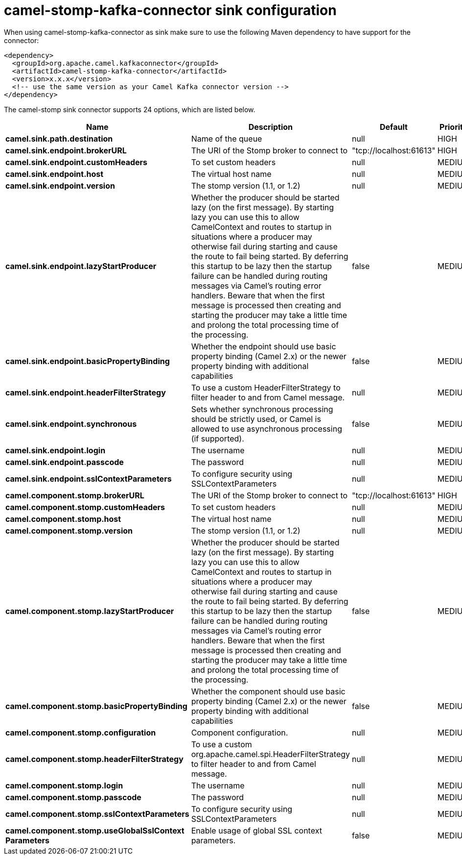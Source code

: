 // kafka-connector options: START
[[camel-stomp-kafka-connector-sink]]
= camel-stomp-kafka-connector sink configuration

When using camel-stomp-kafka-connector as sink make sure to use the following Maven dependency to have support for the connector:

[source,xml]
----
<dependency>
  <groupId>org.apache.camel.kafkaconnector</groupId>
  <artifactId>camel-stomp-kafka-connector</artifactId>
  <version>x.x.x</version>
  <!-- use the same version as your Camel Kafka connector version -->
</dependency>
----


The camel-stomp sink connector supports 24 options, which are listed below.



[width="100%",cols="2,5,^1,2",options="header"]
|===
| Name | Description | Default | Priority
| *camel.sink.path.destination* | Name of the queue | null | HIGH
| *camel.sink.endpoint.brokerURL* | The URI of the Stomp broker to connect to | "tcp://localhost:61613" | HIGH
| *camel.sink.endpoint.customHeaders* | To set custom headers | null | MEDIUM
| *camel.sink.endpoint.host* | The virtual host name | null | MEDIUM
| *camel.sink.endpoint.version* | The stomp version (1.1, or 1.2) | null | MEDIUM
| *camel.sink.endpoint.lazyStartProducer* | Whether the producer should be started lazy (on the first message). By starting lazy you can use this to allow CamelContext and routes to startup in situations where a producer may otherwise fail during starting and cause the route to fail being started. By deferring this startup to be lazy then the startup failure can be handled during routing messages via Camel's routing error handlers. Beware that when the first message is processed then creating and starting the producer may take a little time and prolong the total processing time of the processing. | false | MEDIUM
| *camel.sink.endpoint.basicPropertyBinding* | Whether the endpoint should use basic property binding (Camel 2.x) or the newer property binding with additional capabilities | false | MEDIUM
| *camel.sink.endpoint.headerFilterStrategy* | To use a custom HeaderFilterStrategy to filter header to and from Camel message. | null | MEDIUM
| *camel.sink.endpoint.synchronous* | Sets whether synchronous processing should be strictly used, or Camel is allowed to use asynchronous processing (if supported). | false | MEDIUM
| *camel.sink.endpoint.login* | The username | null | MEDIUM
| *camel.sink.endpoint.passcode* | The password | null | MEDIUM
| *camel.sink.endpoint.sslContextParameters* | To configure security using SSLContextParameters | null | MEDIUM
| *camel.component.stomp.brokerURL* | The URI of the Stomp broker to connect to | "tcp://localhost:61613" | HIGH
| *camel.component.stomp.customHeaders* | To set custom headers | null | MEDIUM
| *camel.component.stomp.host* | The virtual host name | null | MEDIUM
| *camel.component.stomp.version* | The stomp version (1.1, or 1.2) | null | MEDIUM
| *camel.component.stomp.lazyStartProducer* | Whether the producer should be started lazy (on the first message). By starting lazy you can use this to allow CamelContext and routes to startup in situations where a producer may otherwise fail during starting and cause the route to fail being started. By deferring this startup to be lazy then the startup failure can be handled during routing messages via Camel's routing error handlers. Beware that when the first message is processed then creating and starting the producer may take a little time and prolong the total processing time of the processing. | false | MEDIUM
| *camel.component.stomp.basicPropertyBinding* | Whether the component should use basic property binding (Camel 2.x) or the newer property binding with additional capabilities | false | MEDIUM
| *camel.component.stomp.configuration* | Component configuration. | null | MEDIUM
| *camel.component.stomp.headerFilterStrategy* | To use a custom org.apache.camel.spi.HeaderFilterStrategy to filter header to and from Camel message. | null | MEDIUM
| *camel.component.stomp.login* | The username | null | MEDIUM
| *camel.component.stomp.passcode* | The password | null | MEDIUM
| *camel.component.stomp.sslContextParameters* | To configure security using SSLContextParameters | null | MEDIUM
| *camel.component.stomp.useGlobalSslContext Parameters* | Enable usage of global SSL context parameters. | false | MEDIUM
|===
// kafka-connector options: END
